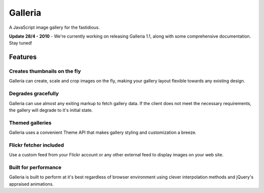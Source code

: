 ========
Galleria
========
A JavaScript image gallery for the fastidious.

**Update 28/4 - 2010** - We're currently working on releasing Galleria 1.1, along with some comprehensive documentation. Stay tuned!

Features
========

Creates thumbnails on the fly
-----------------------------
Galleria can create, scale and crop images on the fly, making your gallery layout flexible towards any existing design.

Degrades gracefully
-------------------
Galleria can use almost any exiting markup to fetch gallery data. If the client does not meet the necessary requirements, the gallery will degrade to it's initial state.

Themed galleries
----------------
Galleria uses a convenient Theme API that makes gallery styling and customization a breeze.

Flickr fetcher included
-----------------------------
Use a custom feed from your Flickr account or any other external feed to display images on your web site.

Built for performance
-----------------------------
Galleria is built to perform at it's best regardless of browser environment using clever interpolation methods and jQuery's appraised animations.